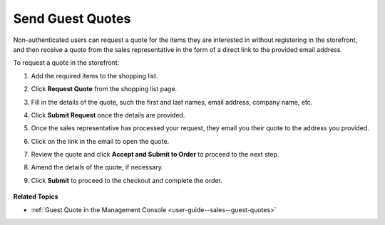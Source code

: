 .. _frontstore-guide--guest-quotes:

Send Guest Quotes
-----------------

.. begin

Non-authenticated users can request a quote for the items they are interested in without registering in the storefront, and then receive a quote from the sales representative in the form of a direct link to the provided email address.

To request a quote in the storefront:

1. Add the required items to the shopping list.
2. Click **Request Quote** from the shopping list page.
3. Fill in the details of the quote, such the first and last names, email address, company name, etc.
4. Click **Submit Request** once the details are provided.
5. Once the sales representative has processed your request, they email you their quote to the address you provided.

   .. image:: /user_guide/img/quotes/guest_quote_received.png
      :alt: Guest quotes received through email

6. Click on the link in the email to open the quote.

   .. image:: /user_guide/img/quotes/guest_quote_link.png
      :alt: Guest quote accessed via direct link

7. Review the quote and click **Accept and Submit to Order** to proceed to the next step.
8. Amend the details of the quote, if necessary.

   .. image:: /user_guide/img/quotes/guest_quote_link_amend.png
      :alt: Guest quote accessed via a direct link with quantities to order that can be amended

9. Click **Submit** to proceed to the checkout and complete the order.

    .. image:: /user_guide/img/quotes/guest_quote_proceed_to_checkout.png
       :alt: Proceed to the checkout after creating a guest quote

.. finish

**Related Topics**

* :ref:`Guest Quote in the Management Console <user-guide--sales--guest-quotes>`